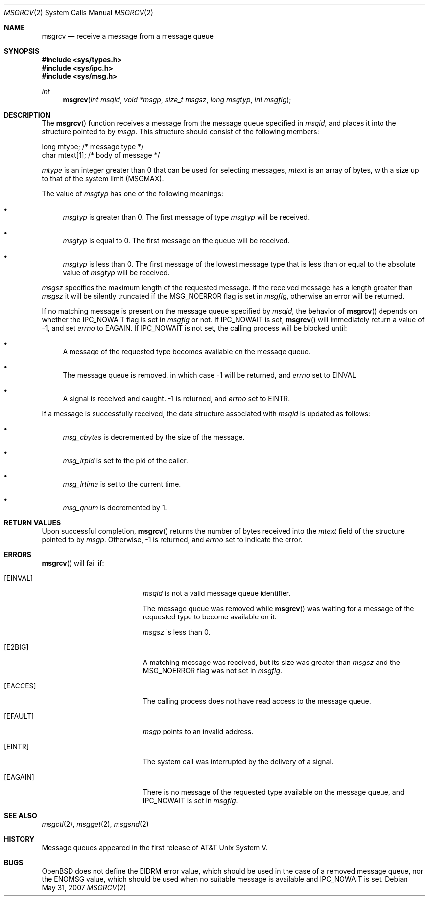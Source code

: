 .\"	$OpenBSD: msgrcv.2,v 1.13 2007/05/31 19:19:33 jmc Exp $
.\"	$NetBSD: msgrcv.2,v 1.2 1997/03/27 08:20:37 mikel Exp $
.\"
.\" Copyright (c) 1995 Frank van der Linden
.\" All rights reserved.
.\"
.\" Redistribution and use in source and binary forms, with or without
.\" modification, are permitted provided that the following conditions
.\" are met:
.\" 1. Redistributions of source code must retain the above copyright
.\"    notice, this list of conditions and the following disclaimer.
.\" 2. Redistributions in binary form must reproduce the above copyright
.\"    notice, this list of conditions and the following disclaimer in the
.\"    documentation and/or other materials provided with the distribution.
.\" 3. All advertising materials mentioning features or use of this software
.\"    must display the following acknowledgement:
.\"      This product includes software developed for the NetBSD Project
.\"      by Frank van der Linden
.\" 4. The name of the author may not be used to endorse or promote products
.\"    derived from this software without specific prior written permission
.\"
.\" THIS SOFTWARE IS PROVIDED BY THE AUTHOR ``AS IS'' AND ANY EXPRESS OR
.\" IMPLIED WARRANTIES, INCLUDING, BUT NOT LIMITED TO, THE IMPLIED WARRANTIES
.\" OF MERCHANTABILITY AND FITNESS FOR A PARTICULAR PURPOSE ARE DISCLAIMED.
.\" IN NO EVENT SHALL THE AUTHOR BE LIABLE FOR ANY DIRECT, INDIRECT,
.\" INCIDENTAL, SPECIAL, EXEMPLARY, OR CONSEQUENTIAL DAMAGES (INCLUDING, BUT
.\" NOT LIMITED TO, PROCUREMENT OF SUBSTITUTE GOODS OR SERVICES; LOSS OF USE,
.\" DATA, OR PROFITS; OR BUSINESS INTERRUPTION) HOWEVER CAUSED AND ON ANY
.\" THEORY OF LIABILITY, WHETHER IN CONTRACT, STRICT LIABILITY, OR TORT
.\" (INCLUDING NEGLIGENCE OR OTHERWISE) ARISING IN ANY WAY OUT OF THE USE OF
.\" THIS SOFTWARE, EVEN IF ADVISED OF THE POSSIBILITY OF SUCH DAMAGE.
.\"/
.Dd $Mdocdate: May 31 2007 $
.Dt MSGRCV 2
.Os
.Sh NAME
.Nm msgrcv
.Nd receive a message from a message queue
.Sh SYNOPSIS
.Fd #include <sys/types.h>
.Fd #include <sys/ipc.h>
.Fd #include <sys/msg.h>
.Ft int
.Fn msgrcv "int msqid" "void *msgp" "size_t msgsz" "long msgtyp" "int msgflg"
.Sh DESCRIPTION
The
.Fn msgrcv
function receives a message from the message queue specified in
.Fa msqid ,
and places it into the structure pointed to by
.Fa msgp .
This structure should consist of the following members:
.Bd -literal
    long mtype;    /* message type */
    char mtext[1]; /* body of message */
.Ed
.Pp
.Va mtype
is an integer greater than 0 that can be used for selecting messages,
.Va mtext
is an array of bytes, with a size up to that of the system limit
.Pq Dv MSGMAX .
.Pp
The value of
.Fa msgtyp
has one of the following meanings:
.Bl -bullet
.It
.Fa msgtyp
is greater than 0.
The first message of type
.Fa msgtyp
will be received.
.It
.Fa msgtyp
is equal to 0.
The first message on the queue will be received.
.It
.Fa msgtyp
is less than 0.
The first message of the lowest message type that is
less than or equal to the absolute value of
.Fa msgtyp
will be received.
.El
.Pp
.Fa msgsz
specifies the maximum length of the requested message.
If the received message has a length greater than
.Fa msgsz
it will be silently truncated if the
.Dv MSG_NOERROR
flag is set in
.Fa msgflg ,
otherwise an error will be returned.
.Pp
If no matching message is present on the message queue specified by
.Fa msqid ,
the behavior of
.Fn msgrcv
depends on whether the
.Dv IPC_NOWAIT
flag is set in
.Fa msgflg
or not.
If
.Dv IPC_NOWAIT
is set,
.Fn msgrcv
will immediately return a value of \-1, and set
.Va errno
to
.Er EAGAIN .
If
.Dv IPC_NOWAIT
is not set, the calling process will be blocked
until:
.Bl -bullet
.It
A message of the requested type becomes available on the message queue.
.It
The message queue is removed, in which case \-1 will be returned, and
.Va errno
set to
.Er EINVAL .
.It
A signal is received and caught.
\-1 is returned, and
.Va errno
set to
.Er EINTR .
.El
.Pp
If a message is successfully received, the data structure associated with
.Fa msqid
is updated as follows:
.Bl -bullet
.It
.Va msg_cbytes
is decremented by the size of the message.
.It
.Va msg_lrpid
is set to the pid of the caller.
.It
.Va msg_lrtime
is set to the current time.
.It
.Va msg_qnum
is decremented by 1.
.El
.Sh RETURN VALUES
Upon successful completion,
.Fn msgrcv
returns the number of bytes received into the
.Va mtext
field of the structure pointed to by
.Fa msgp .
Otherwise, \-1 is returned, and
.Va errno
set to indicate the error.
.Sh ERRORS
.Fn msgrcv
will fail if:
.Bl -tag -width Er
.It Bq Er EINVAL
.Fa msqid
is not a valid message queue identifier.
.Pp
The message queue was removed while
.Fn msgrcv
was waiting for a message of the requested type to become available on it.
.Pp
.Fa msgsz
is less than 0.
.It Bq Er E2BIG
A matching message was received, but its size was greater than
.Fa msgsz
and the
.Dv MSG_NOERROR
flag was not set in
.Fa msgflg .
.It Bq Er EACCES
The calling process does not have read access to the message queue.
.It Bq Er EFAULT
.Fa msgp
points to an invalid address.
.It Bq Er EINTR
The system call was interrupted by the delivery of a signal.
.It Bq Er EAGAIN
There is no message of the requested type available on the message queue,
and
.Dv IPC_NOWAIT
is set in
.Fa msgflg .
.El
.Sh SEE ALSO
.Xr msgctl 2 ,
.Xr msgget 2 ,
.Xr msgsnd 2
.Sh HISTORY
Message queues appeared in the first release of AT&T Unix System V.
.Sh BUGS
.Ox
does not define the
.Er EIDRM
error value, which should be used in
the case of a removed message queue, nor the
.Er ENOMSG
value, which
should be used when no suitable message is available and
.Dv IPC_NOWAIT
is set.

